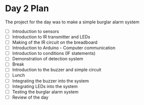 * Day 2 Plan
The project for the day was to make a simple burglar alarm system
  - [ ] Introduction to sensors
  - [ ] Introduction to IR transmitter and LEDs
  - [ ] Making of the IR circuit on the breadboard
  - [ ] Introduction to Arduino - Computer communication
  - [ ] Introduction to conditions (IF statements)
  - [ ] Demonstration of detection system
  - [ ] Break
  - [ ] Introduction to the buzzer and simple circuit
  - [ ] Lunch
  - [ ] Integrating the buzzer into the system
  - [ ] Integrating LEDs into the system
  - [ ] Testing the burglar alarm system
  - [ ] Review of the day
